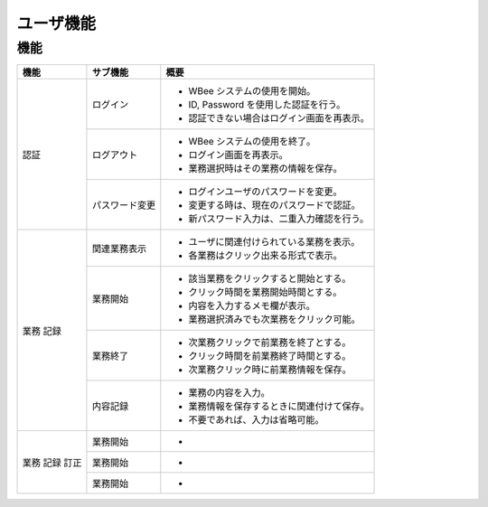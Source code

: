 ==========
ユーザ機能
==========

機能
======

+-------+----------------+--------------------------------------------+
| 機能  | サブ機能       | 概要                                       |
+=======+================+============================================+
| 認証  | ログイン       | * WBee システムの使用を開始。              |
|       |                | * ID, Password を使用した認証を行う。      |
|       |                | * 認証できない場合はログイン画面を再表示。 |
+       +----------------+--------------------------------------------+
|       | ログアウト　   | * WBee システムの使用を終了。              |
|       |                | * ログイン画面を再表示。                   |
|       |                | * 業務選択時はその業務の情報を保存。       |
+       +----------------+--------------------------------------------+
|       | パスワード変更 | * ログインユーザのパスワードを変更。       |
|       |                | * 変更する時は、現在のパスワードで認証。   |
|       |                | * 新パスワード入力は、二重入力確認を行う。 |
+-------+----------------+--------------------------------------------+
| 業務  | 関連業務表示   | * ユーザに関連付けられている業務を表示。   |
| 記録  |                | * 各業務はクリック出来る形式で表示。       |
+       +----------------+--------------------------------------------+
|       | 業務開始       | * 該当業務をクリックすると開始とする。     |
|       |                | * クリック時間を業務開始時間とする。       |
|       |                | * 内容を入力するメモ欄が表示。             |
|       |                | * 業務選択済みでも次業務をクリック可能。   |
+       +----------------+--------------------------------------------+
|       | 業務終了       | * 次業務クリックで前業務を終了とする。     |
|       |                | * クリック時間を前業務終了時間とする。     |
|       |                | * 次業務クリック時に前業務情報を保存。     |
+       +----------------+--------------------------------------------+
|       | 内容記録       | * 業務の内容を入力。                       |
|       |                | * 業務情報を保存するときに関連付けて保存。 |
|       |                | * 不要であれば、入力は省略可能。           |
+-------+----------------+--------------------------------------------+
| 業務  | 業務開始       | *                                          |
+ 記録  +----------------+--------------------------------------------+
| 訂正  | 業務開始       | *                                          |
+       +----------------+--------------------------------------------+
|       | 業務開始       | *                                          |
+-------+----------------+--------------------------------------------+
